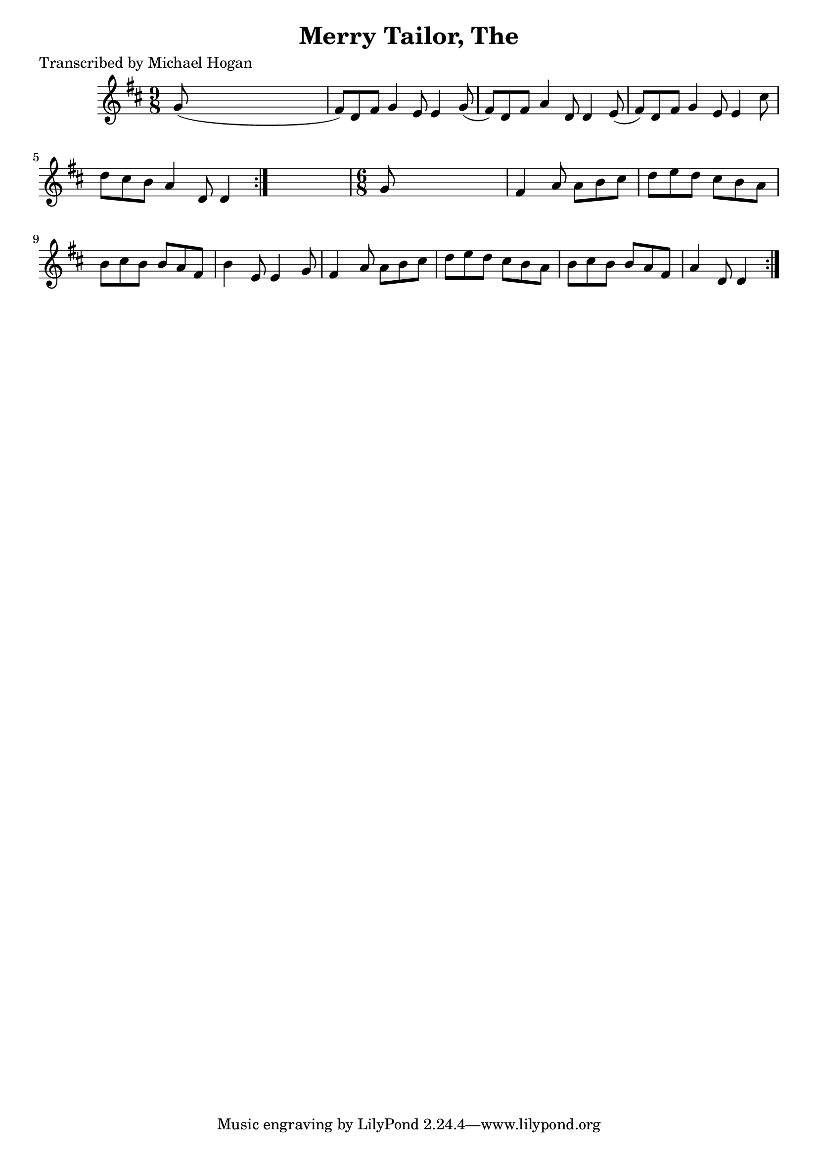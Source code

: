 
\version "2.16.2"
% automatically converted by musicxml2ly from xml/1127_mh.xml

%% additional definitions required by the score:
\language "english"


\header {
    poet = "Transcribed by Michael Hogan"
    encoder = "abc2xml version 63"
    encodingdate = "2015-01-25"
    title = "Merry Tailor, The"
    }

\layout {
    \context { \Score
        autoBeaming = ##f
        }
    }
PartPOneVoiceOne =  \relative g' {
    \repeat volta 2 {
        \key d \major \time 9/8 \repeat volta 2 {
            g8 ( s1 | % 2
            fs8 ) [ d8 fs8 ] g4 e8 e4 g8 ( | % 3
            fs8 ) [ d8 fs8 ] a4 d,8 d4 e8 ( | % 4
            fs8 ) [ d8 fs8 ] g4 e8 e4 cs'8 | % 5
            d8 [ cs8 b8 ] a4 d,8 d4 }
        s8 | % 6
        \time 6/8  g8 s8*5 | % 7
        fs4 a8 a8 [ b8 cs8 ] | % 8
        d8 [ e8 d8 ] cs8 [ b8 a8 ] | % 9
        b8 [ cs8 b8 ] b8 [ a8 fs8 ] | \barNumberCheck #10
        b4 e,8 e4 g8 | % 11
        fs4 a8 a8 [ b8 cs8 ] | % 12
        d8 [ e8 d8 ] cs8 [ b8 a8 ] | % 13
        b8 [ cs8 b8 ] b8 [ a8 fs8 ] | % 14
        a4 d,8 d4 }
    }


% The score definition
\score {
    <<
        \new Staff <<
            \context Staff << 
                \context Voice = "PartPOneVoiceOne" { \PartPOneVoiceOne }
                >>
            >>
        
        >>
    \layout {}
    % To create MIDI output, uncomment the following line:
    %  \midi {}
    }

